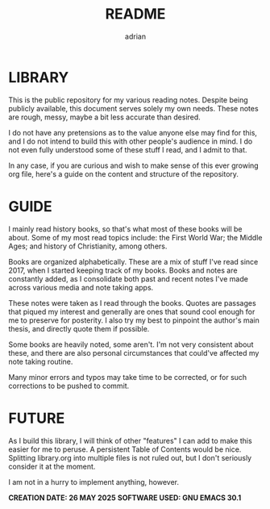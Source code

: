 #+TITLE: README
#+AUTHOR: adrian

* LIBRARY

This is the public repository for my various reading notes. Despite being publicly available, this document serves solely my own needs. These notes are rough, messy, maybe a bit less accurate than desired.

I do not have any pretensions as to the value anyone else may find for this, and I do not intend to build this with other people's audience in mind. I do not even fully understood some of these stuff I read, and I admit to that.

In any case, if you are curious and wish to make sense of this ever growing org file, here's a guide on the content and structure of the repository.


* GUIDE

I mainly read history books, so that's what most of these books will be about. Some of my most read topics include: the First World War; the Middle Ages; and history of Christianity, among others.

Books are organized alphabetically. These are a mix of stuff I've read since 2017, when I started keeping track of my books. Books and notes are constantly added, as I consolidate both past and recent notes I've made across various media and note taking apps.

These notes were taken as I read through the books. Quotes are passages that piqued my interest and generally are ones that sound cool enough for me to preserve for posterity. I also try my best to pinpoint the author's main thesis, and directly quote them if possible.

Some books are heavily noted, some aren't. I'm not very consistent about these, and there are also personal circumstances that could've affected my note taking routine.

Many minor errors and typos may take time to be corrected, or for such corrections to be pushed to commit.


* FUTURE

As I build this library, I will think of other "features" I can add to make this easier for me to peruse. A persistent Table of Contents would be nice. Splitting library.org into multiple files is not ruled out, but I don't seriously consider it at the moment.

I am not in a hurry to implement anything, however.


**CREATION DATE: 26 MAY 2025**
**SOFTWARE USED: GNU EMACS 30.1**


